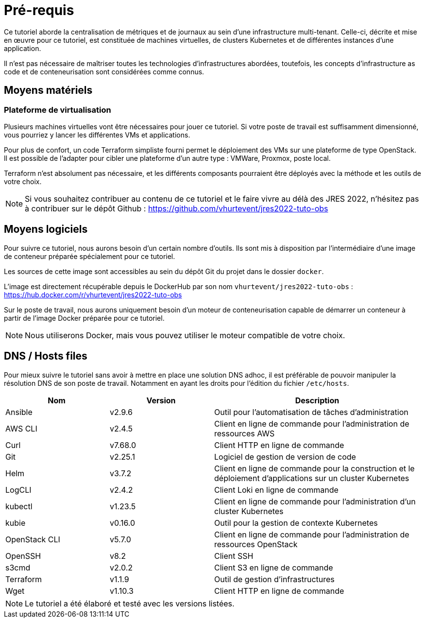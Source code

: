 = Pré-requis

Ce tutoriel aborde la centralisation de métriques et de journaux au sein d’une infrastructure multi-tenant. Celle-ci, décrite et mise en œuvre pour ce tutoriel, est constituée de machines virtuelles, de clusters Kubernetes et de différentes instances d’une application.

Il n’est pas nécessaire de maîtriser toutes les technologies d’infrastructures abordées, toutefois, les concepts d’infrastructure as code et de conteneurisation sont considérées comme connus.

== Moyens matériels

=== Plateforme de virtualisation

Plusieurs machines virtuelles vont être nécessaires pour jouer ce tutoriel.
Si votre poste de travail est suffisamment dimensionné, vous pourriez y lancer les différentes VMs et applications.

Pour plus de confort, un code Terraform simpliste fourni permet le déploiement des VMs sur une plateforme de type OpenStack. Il est possible de l’adapter pour cibler une plateforme d’un autre type : VMWare, Proxmox, poste local.

Terraform n'est absolument pas nécessaire, et les différents composants pourraient être déployés avec la méthode et les outils de votre choix.

NOTE: Si vous souhaitez contribuer au contenu de ce tutoriel et le faire vivre au délà des JRES 2022, n’hésitez pas à contribuer sur le dépôt Github : https://github.com/vhurtevent/jres2022-tuto-obs

== Moyens logiciels

Pour suivre ce tutoriel, nous aurons besoin d’un certain nombre d’outils.
Ils sont mis à disposition par l’intermédiaire d’une image de conteneur préparée spécialement pour ce tutoriel.

Les sources de cette image sont accessibles au sein du dépôt Git du projet dans le dossier `docker`.

L’image est directement récupérable depuis le DockerHub par son nom `vhurtevent/jres2022-tuto-obs` : https://hub.docker.com/r/vhurtevent/jres2022-tuto-obs

Sur le poste de travail, nous aurons uniquement besoin d’un moteur de conteneurisation capable de démarrer un conteneur à partir de l’image Docker préparée pour ce tutoriel.

NOTE: Nous utiliserons Docker, mais vous pouvez utiliser le moteur compatible de votre choix.

== DNS / Hosts files

Pour mieux suivre le tutoriel sans avoir à mettre en place une solution DNS adhoc, il est préférable de pouvoir manipuler la résolution DNS de son poste de travail. Notamment en ayant les droits pour l’édition du fichier `/etc/hosts`. 

[cols="1,1,2"]
|===
|Nom |Version |Description

|Ansible |v2.9.6 |Outil pour l'automatisation de tâches d'administration

|AWS CLI |v2.4.5 |Client en ligne de commande pour l'administration de ressources AWS

|Curl |v7.68.0 |Client HTTP en ligne de commande

|Git |v2.25.1 |Logiciel de gestion de version de code

|Helm |v3.7.2 |Client en ligne de commande pour la construction et le déploiement d'applications sur un cluster Kubernetes

|LogCLI |v2.4.2 | Client Loki en ligne de commande

|kubectl |v1.23.5 |Client en ligne de commande pour l'administration d'un cluster Kubernetes

|kubie |v0.16.0 |Outil pour la gestion de contexte Kubernetes

|OpenStack CLI |v5.7.0|Client en ligne de commande pour l'administration de ressources OpenStack

|OpenSSH |v8.2 | Client SSH

|s3cmd |v2.0.2 |Client S3 en ligne de commande

|Terraform |v1.1.9 |Outil de gestion d'infrastructures

|Wget |v1.10.3 |Client HTTP en ligne de commande

|===

NOTE: Le tutoriel a été élaboré et testé avec les versions listées.

